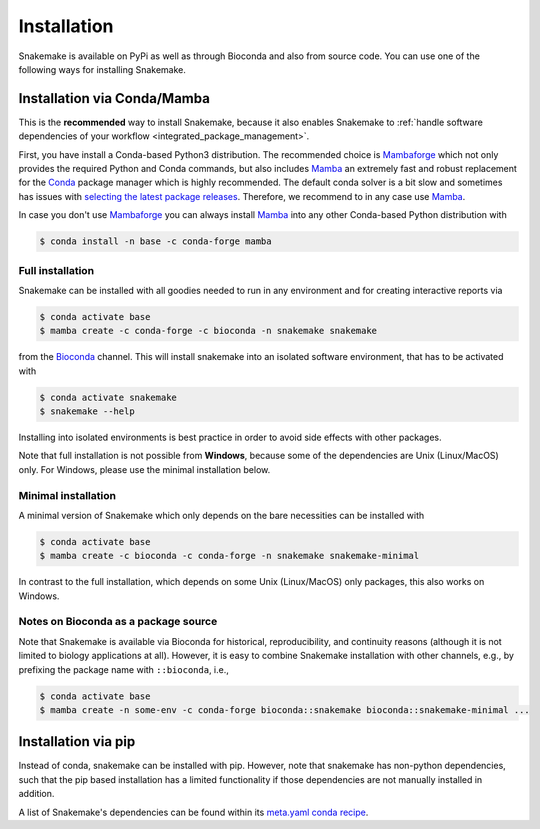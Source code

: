 .. _Miniconda: https://conda.pydata.org/miniconda.html
.. _Mambaforge: https://github.com/conda-forge/miniforge#mambaforge
.. _Mamba: https://github.com/mamba-org/mamba
.. _Conda: https://conda.pydata.org


.. _getting_started-installation:

============
Installation
============

Snakemake is available on PyPi as well as through Bioconda and also from source code.
You can use one of the following ways for installing Snakemake.

.. _conda-install:

Installation via Conda/Mamba
============================

This is the **recommended** way to install Snakemake,
because it also enables Snakemake to :ref:`handle software dependencies of your
workflow <integrated_package_management>`.

First, you have install a Conda-based Python3 distribution.
The recommended choice is Mambaforge_ which not only provides the required Python and Conda commands, 
but also includes Mamba_ an extremely fast and robust replacement for the Conda_ package manager which is highly recommended.
The default conda solver is a bit slow and sometimes has issues with `selecting the latest package releases <https://github.com/conda/conda/issues/9905>`_. 
Therefore, we recommend to in any case use Mamba_.

In case you don't use Mambaforge_ you can always install Mamba_ into any other Conda-based Python distribution with

.. code-block:: console

    $ conda install -n base -c conda-forge mamba

Full installation
-----------------

Snakemake can be installed with all goodies needed to run in any environment and for creating interactive reports via

.. code-block:: console

    $ conda activate base
    $ mamba create -c conda-forge -c bioconda -n snakemake snakemake

from the `Bioconda <https://bioconda.github.io>`_ channel.
This will install snakemake into an isolated software environment, that has to be activated with

.. code-block:: console

    $ conda activate snakemake
    $ snakemake --help

Installing into isolated environments is best practice in order to avoid side effects with other packages.

Note that full installation is not possible from **Windows**, because some of the dependencies are Unix (Linux/MacOS) only.
For Windows, please use the minimal installation below.

Minimal installation
--------------------

A minimal version of Snakemake which only depends on the bare necessities can be installed with

.. code-block:: console

    $ conda activate base
    $ mamba create -c bioconda -c conda-forge -n snakemake snakemake-minimal

In contrast to the full installation, which depends on some Unix (Linux/MacOS) only packages, this also works on Windows.

Notes on Bioconda as a package source
-------------------------------------

Note that Snakemake is available via Bioconda for historical, reproducibility, and continuity reasons (although it is not limited to biology applications at all).
However, it is easy to combine Snakemake installation with other channels, e.g., by prefixing the package name with ``::bioconda``, i.e.,

.. code-block:: console

    $ conda activate base
    $ mamba create -n some-env -c conda-forge bioconda::snakemake bioconda::snakemake-minimal ...

Installation via pip
====================

Instead of conda, snakemake can be installed with pip.
However, note that snakemake has non-python dependencies, such that the pip based installation has a limited functionality if those dependencies are not manually installed in addition.

A list of Snakemake's dependencies can be found within its `meta.yaml conda recipe <https://bioconda.github.io/recipes/snakemake/README.html>`_.
